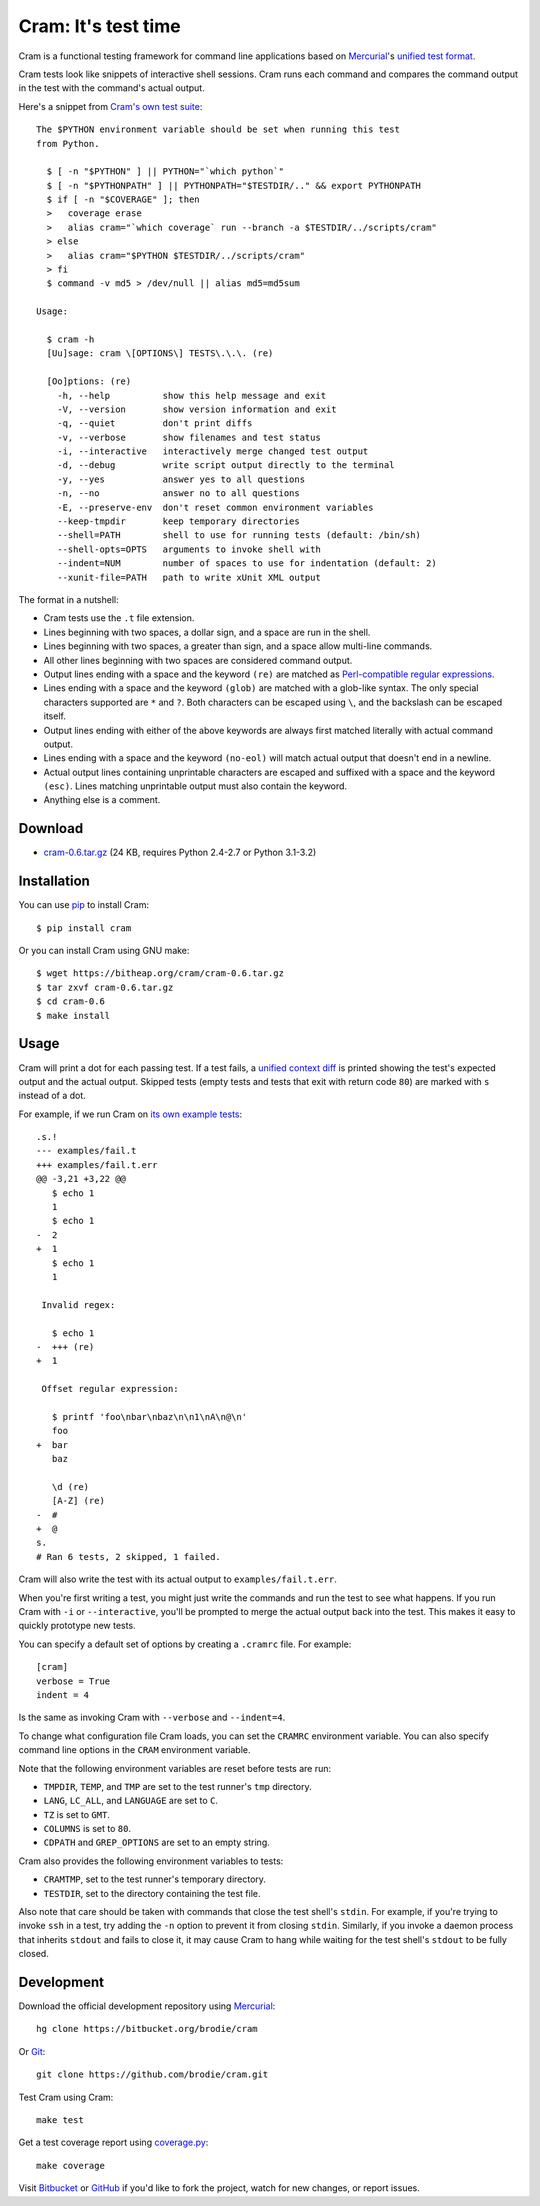 ======================
 Cram: It's test time
======================

Cram is a functional testing framework for command line applications
based on Mercurial_'s `unified test format`_.

Cram tests look like snippets of interactive shell sessions. Cram runs
each command and compares the command output in the test with the
command's actual output.

Here's a snippet from `Cram's own test suite`_::

    The $PYTHON environment variable should be set when running this test
    from Python.

      $ [ -n "$PYTHON" ] || PYTHON="`which python`"
      $ [ -n "$PYTHONPATH" ] || PYTHONPATH="$TESTDIR/.." && export PYTHONPATH
      $ if [ -n "$COVERAGE" ]; then
      >   coverage erase
      >   alias cram="`which coverage` run --branch -a $TESTDIR/../scripts/cram"
      > else
      >   alias cram="$PYTHON $TESTDIR/../scripts/cram"
      > fi
      $ command -v md5 > /dev/null || alias md5=md5sum

    Usage:

      $ cram -h
      [Uu]sage: cram \[OPTIONS\] TESTS\.\.\. (re)

      [Oo]ptions: (re)
        -h, --help          show this help message and exit
        -V, --version       show version information and exit
        -q, --quiet         don't print diffs
        -v, --verbose       show filenames and test status
        -i, --interactive   interactively merge changed test output
        -d, --debug         write script output directly to the terminal
        -y, --yes           answer yes to all questions
        -n, --no            answer no to all questions
        -E, --preserve-env  don't reset common environment variables
        --keep-tmpdir       keep temporary directories
        --shell=PATH        shell to use for running tests (default: /bin/sh)
        --shell-opts=OPTS   arguments to invoke shell with
        --indent=NUM        number of spaces to use for indentation (default: 2)
        --xunit-file=PATH   path to write xUnit XML output

The format in a nutshell:

* Cram tests use the ``.t`` file extension.

* Lines beginning with two spaces, a dollar sign, and a space are run
  in the shell.

* Lines beginning with two spaces, a greater than sign, and a space
  allow multi-line commands.

* All other lines beginning with two spaces are considered command
  output.

* Output lines ending with a space and the keyword ``(re)`` are
  matched as `Perl-compatible regular expressions`_.

* Lines ending with a space and the keyword ``(glob)`` are matched
  with a glob-like syntax. The only special characters supported are
  ``*`` and ``?``. Both characters can be escaped using ``\``, and the
  backslash can be escaped itself.

* Output lines ending with either of the above keywords are always
  first matched literally with actual command output.

* Lines ending with a space and the keyword ``(no-eol)`` will match
  actual output that doesn't end in a newline.

* Actual output lines containing unprintable characters are escaped
  and suffixed with a space and the keyword ``(esc)``. Lines matching
  unprintable output must also contain the keyword.

* Anything else is a comment.

.. _Mercurial: http://mercurial.selenic.com/
.. _unified test format: http://www.selenic.com/blog/?p=663
.. _Cram's own test suite: https://bitbucket.org/brodie/cram/src/default/tests/cram.t
.. _Perl-compatible regular expressions: https://en.wikipedia.org/wiki/Perl_Compatible_Regular_Expressions


Download
--------

* cram-0.6.tar.gz_ (24 KB, requires Python 2.4-2.7 or Python 3.1-3.2)

.. _cram-0.6.tar.gz: https://bitheap.org/cram/cram-0.6.tar.gz


Installation
------------

You can use pip_ to install Cram::

    $ pip install cram

Or you can install Cram using GNU make::

    $ wget https://bitheap.org/cram/cram-0.6.tar.gz
    $ tar zxvf cram-0.6.tar.gz
    $ cd cram-0.6
    $ make install

.. _pip: https://pypi.python.org/pypi/pip


Usage
-----

Cram will print a dot for each passing test. If a test fails, a
`unified context diff`_ is printed showing the test's expected output
and the actual output. Skipped tests (empty tests and tests that exit
with return code ``80``) are marked with ``s`` instead of a dot.

For example, if we run Cram on `its own example tests`_::

    .s.!
    --- examples/fail.t
    +++ examples/fail.t.err
    @@ -3,21 +3,22 @@
       $ echo 1
       1
       $ echo 1
    -  2
    +  1
       $ echo 1
       1

     Invalid regex:

       $ echo 1
    -  +++ (re)
    +  1

     Offset regular expression:

       $ printf 'foo\nbar\nbaz\n\n1\nA\n@\n'
       foo
    +  bar
       baz

       \d (re)
       [A-Z] (re)
    -  #
    +  @
    s.
    # Ran 6 tests, 2 skipped, 1 failed.

Cram will also write the test with its actual output to
``examples/fail.t.err``.

When you're first writing a test, you might just write the commands
and run the test to see what happens. If you run Cram with ``-i`` or
``--interactive``, you'll be prompted to merge the actual output back
into the test. This makes it easy to quickly prototype new tests.

You can specify a default set of options by creating a ``.cramrc``
file. For example::

    [cram]
    verbose = True
    indent = 4

Is the same as invoking Cram with ``--verbose`` and ``--indent=4``.

To change what configuration file Cram loads, you can set the
``CRAMRC`` environment variable. You can also specify command line
options in the ``CRAM`` environment variable.

Note that the following environment variables are reset before tests
are run:

* ``TMPDIR``, ``TEMP``, and ``TMP`` are set to the test runner's
  ``tmp`` directory.

* ``LANG``, ``LC_ALL``, and ``LANGUAGE`` are set to ``C``.

* ``TZ`` is set to ``GMT``.

* ``COLUMNS`` is set to ``80``.

* ``CDPATH`` and ``GREP_OPTIONS`` are set to an empty string.

Cram also provides the following environment variables to tests:

* ``CRAMTMP``, set to the test runner's temporary directory.

* ``TESTDIR``, set to the directory containing the test file.

Also note that care should be taken with commands that close the test
shell's ``stdin``. For example, if you're trying to invoke ``ssh`` in
a test, try adding the ``-n`` option to prevent it from closing
``stdin``. Similarly, if you invoke a daemon process that inherits
``stdout`` and fails to close it, it may cause Cram to hang while
waiting for the test shell's ``stdout`` to be fully closed.

.. _unified context diff: https://en.wikipedia.org/wiki/Diff#Unified_format
.. _its own example tests: https://bitbucket.org/brodie/cram/src/default/examples/


Development
-----------

Download the official development repository using Mercurial_::

    hg clone https://bitbucket.org/brodie/cram

Or Git_::

    git clone https://github.com/brodie/cram.git

Test Cram using Cram::

    make test

Get a test coverage report using coverage.py_::

    make coverage

Visit Bitbucket_ or GitHub_ if you'd like to fork the project, watch
for new changes, or report issues.

.. _Mercurial: http://mercurial.selenic.com/
.. _Git: http://git-scm.com/
.. _coverage.py: http://nedbatchelder.com/code/coverage/
.. _Bitbucket: https://bitbucket.org/brodie/cram
.. _GitHub: https://github.com/brodie/cram
